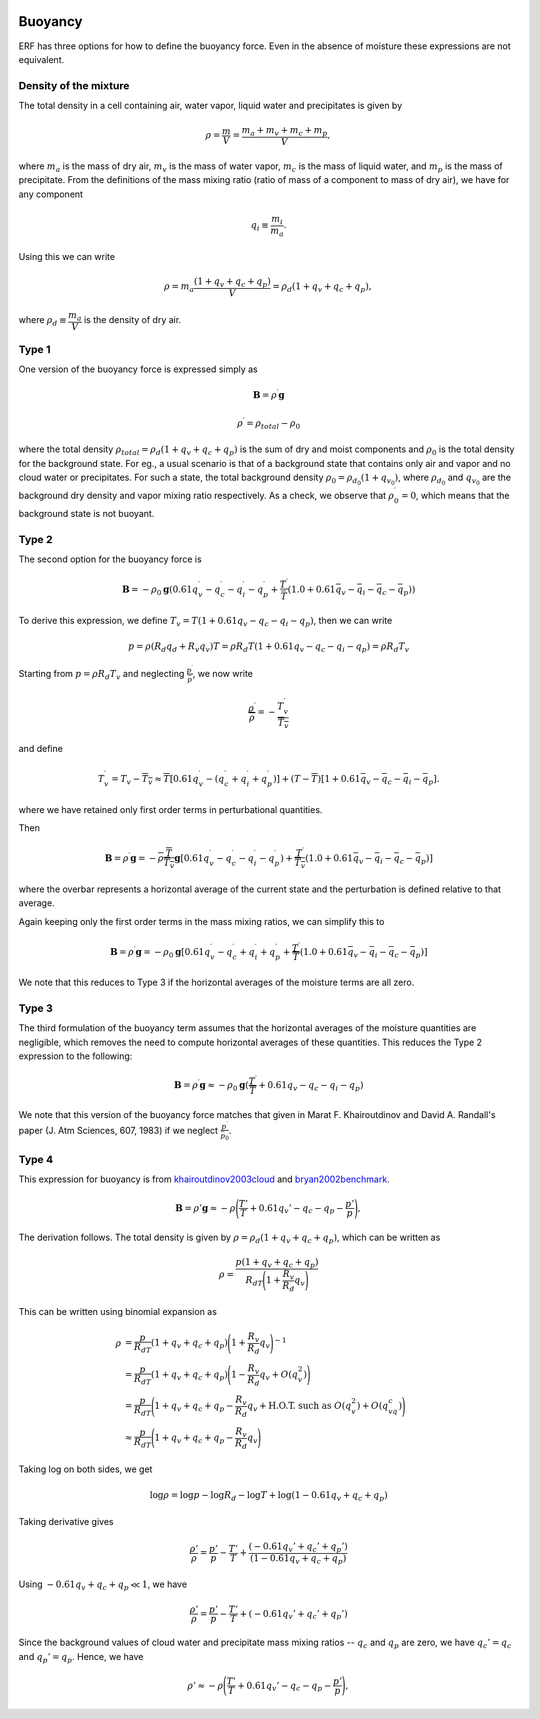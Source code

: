 
 .. role:: cpp(code)
    :language: c++

 .. role:: f(code)
    :language: fortran

.. _Buoyancy:

Buoyancy
=========

ERF has three options for how to define the buoyancy force.  Even in the absence of moisture these
expressions are not equivalent.

Density of the mixture
-----------------------

The total density in a cell containing air, water vapor, liquid water and precipitates is given by

.. math::
    \rho = \frac{m}{V} = \frac{m_a + m_v + m_c + m_p}{V},

where :math:`m_a` is the mass of dry air, :math:`m_v` is the mass of water vapor, :math:`m_c` is the mass of liquid water, and :math:`m_p` is the mass of precipitate.
From the definitions of the mass mixing ratio (ratio of mass of a component to mass of dry air), we have for any component

.. math::
    q_i \equiv \frac{m_i}{m_a}.

Using this we can write

.. math::
    \rho = m_a\frac{(1 + q_v + q_c + q_p)}{V}
          = \rho_d(1 + q_v + q_c + q_p),

where :math:`\rho_d \equiv \cfrac{m_a}{V}` is the density of dry air.


Type 1
------

One version of the buoyancy force is expressed simply as

.. math::
     \mathbf{B} = \rho^\prime \mathbf{g}

.. math::
     \rho^\prime = \rho_{total} - \rho_0

where the total density :math:`\rho_{total} = \rho_d(1 + q_v + q_c + q_p)` is the sum of dry and moist components and :math:`\rho_0` is the total density
for the background state. For eg., a usual scenario is that of a background state that contains only air and vapor and no cloud water or precipitates. For such a state,
the total background density :math:`\rho_0 = \rho_{d_0}(1 + q_{v_0})`, where :math:`\rho_{d_0}` and :math:`q_{v_0}` are the background dry density and vapor mixing ratio respectively.
As a check, we observe that :math:`\rho^\prime_0 = 0`, which means that the background state is not buoyant.

Type 2
------

The second option for the buoyancy force is

.. math::
   \mathbf{B} = -\rho_0 \mathbf{g} ( 0.61 q_v^\prime - q_c^\prime - q_i^\prime - q_p^\prime
                  + \frac{T^\prime}{\bar{T}} (1.0 + 0.61 \bar{q_v} - \bar{q_i} - \bar{q_c} - \bar{q_p}) )

To derive this expression, we define :math:`T_v = T (1 + 0.61 q_v − q_c − q_i - q_p)`, then we can write

.. math::
    p = \rho (R_d q_d + R_v q_v) T = \rho R_d T (1 + 0.61 q_v − q_c − q_i - q_p ) = \rho R_d T_v


Starting from :math:`p = \rho R_d T_v` and neglecting :math:`\frac{p^\prime}{\bar{p}}`, we now write

.. math::
   \frac{\rho^\prime}{\overline{\rho}} = -\frac{T_v^\prime}{\overline{T_v}}

and define

.. math::

   T_v^\prime = T_v - \overline{T_v} \approx \overline{T} [ 0.61 q_v^\prime - (q_c^\prime + q_i^\prime + q_p^\prime)] +
               (T - \overline{T}) [1+ 0.61 \bar{q_v} - \bar{q_c} - \bar{q_i} - \bar{q_p} ] .

where we have retained only first order terms in perturbational quantities.

Then

.. math::

   \mathbf{B} = \rho^\prime \mathbf{g} = -\overline{\rho} \frac{\overline{T}}{\overline{T_v}} \mathbf{g} [ 0.61 q_v^\prime - q_c^\prime - q_i^\prime - q_p^\prime ) + \frac{T^\prime}{\overline{T_v}} (1.0 + 0.61 \bar{q_v} - \bar{q_i} - \bar{q_c} - \bar{q_p}) ]

where the overbar represents a horizontal average of the current state and the perturbation is defined relative to that average.

Again keeping only the first order terms in the mass mixing ratios, we can simplify this to

.. math::
   \mathbf{B} = \rho^\prime \mathbf{g} = -\rho_0 \mathbf{g} [ 0.61 q_v^\prime - q_c^\prime + q_i^\prime + q_p^\prime
                  + \frac{T^\prime}{\overline{T}} (1.0 + 0.61 \bar{q_v} - \bar{q_i} - \bar{q_c} - \bar{q_p}) ]

We note that this reduces to Type 3 if the horizontal averages of the moisture terms are all zero.

Type 3
------

The third formulation of the buoyancy term assumes that the horizontal averages of the moisture quantities are negligible,
which removes the need to compute horizontal averages of these quantities.   This reduces the Type 2 expression to the following:

.. math::
     \mathbf{B} = \rho^\prime \mathbf{g} \approx -\rho_0 \mathbf{g} ( \frac{T^\prime}{\overline{T}}
                 + 0.61 q_v - q_c - q_i - q_p)

We note that this version of the buoyancy force matches that given in Marat F. Khairoutdinov and David A. Randall's paper (J. Atm Sciences, 607, 1983)
if we neglect :math:`\frac{p^\prime}{\bar{p_0}}`.

Type 4
------
This expression for buoyancy is from `khairoutdinov2003cloud`_ and `bryan2002benchmark`_.

.. _`khairoutdinov2003cloud`: https://journals.ametsoc.org/view/journals/atsc/60/4/1520-0469_2003_060_0607_crmota_2.0.co_2.xml
.. _`bryan2002benchmark`: https://journals.ametsoc.org/view/journals/mwre/130/12/1520-0493_2002_130_2917_absfmn_2.0.co_2.xml

.. math::

    \begin{equation}
    \mathbf{B} = \rho'\mathbf{g} \approx -\rho\Bigg(\frac{T'}{T} + 0.61 q_v' - q_c - q_p - \frac{p'}{p}\Bigg),
    \end{equation}

The derivation follows. The total density is given by :math:`\rho = \rho_d(1 + q_v + q_c + q_p)`, which can be written as

.. math::

    \rho = \frac{p (1 + q_v + q_c + q_p)}{R_dT\Bigg(1 + \cfrac{R_v}{R_d}q_v\Bigg)}

This can be written using binomial expansion as

.. math::

    \begin{align*}
    \rho &= \frac{p}{R_dT} (1 + q_v + q_c + q_p)\Bigg(1 + \frac{R_v}{R_d}q_v\Bigg)^{-1} \\
    &= \frac{p}{R_dT} (1 + q_v + q_c + q_p)\Bigg(1 - \frac{R_v}{R_d}q_v + O(q_v^2)\Bigg) \\
    &= \frac{p}{R_dT}\Bigg(1 + q_v + q_c + q_p - \frac{R_v}{R_d}q_v +  \text{H.O.T. such as } O(q_v^2) + O(q_vq_c)\Bigg) \\
    &\approx \frac{p}{R_dT}\Bigg(1 + q_v + q_c + q_p - \frac{R_v}{R_d}q_v\Bigg)
    \end{align*}

Taking log on both sides, we get

.. math::

    \log{\rho} = \log{p} - \log{R_d} - \log{T} + \log(1 - 0.61 q_v + q_c + q_p)

Taking derivative gives

.. math::

    \frac{\rho'}{\rho} = \frac{p'}{p} - \frac{T'}{T} + \frac{(-0.61 q_v' + q_c' + q_p')}{(1 - 0.61 q_v + q_c + q_p)}

Using :math:`- 0.61 q_v + q_c + q_p \ll 1`, we have

.. math::

    \frac{\rho'}{\rho} = \frac{p'}{p} - \frac{T'}{T} + (-0.61 q_v' + q_c' + q_p')

Since the background values of cloud water and precipitate mass mixing ratios -- :math:`q_c` and :math:`q_p` are zero, we have :math:`q_c' = q_c` and :math:`q_p' = q_p`. Hence, we have

.. math::

    \begin{equation}
    \rho'\approx -\rho\Bigg(\frac{T'}{T} + 0.61 q_v' - q_c - q_p - \frac{p'}{p}\Bigg),
    \end{equation}

